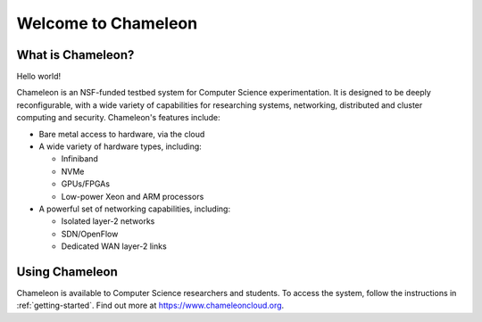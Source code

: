 ====================
Welcome to Chameleon
====================

What is Chameleon?
==================

Hello world!

Chameleon is an NSF-funded testbed system for Computer Science experimentation.
It is designed to be deeply reconfigurable, with a wide variety of capabilities
for researching systems, networking, distributed and cluster computing and
security. Chameleon's features include:

* Bare metal access to hardware, via the cloud
* A wide variety of hardware types, including:

  * Infiniband
  * NVMe
  * GPUs/FPGAs
  * Low-power Xeon and ARM processors

* A powerful set of networking capabilities, including:

  * Isolated layer-2 networks
  * SDN/OpenFlow
  * Dedicated WAN layer-2 links

Using Chameleon
===============

Chameleon is available to Computer Science researchers and students. To access
the system, follow the instructions in :ref:`getting-started`. Find out more at
https://www.chameleoncloud.org.
